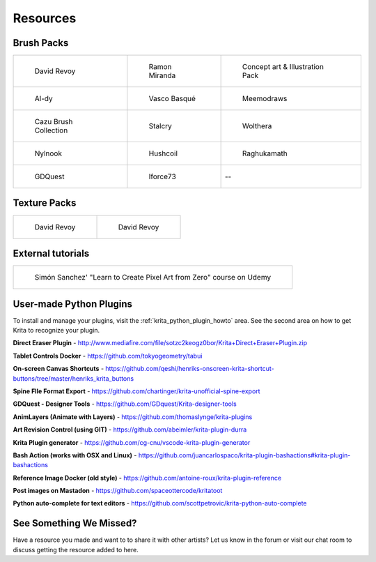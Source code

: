 .. meta::
   :description:
        Resource Packs for Krita.

.. metadata-placeholder

   :authors: - Wolthera van Hövell tot Westerflier <griffinvalley@gmail.com>
             - Scott Petrovic
             - Kamath Raghavendra
             - Nathan Lovato
   :license: GNU free documentation license 1.3 or later.


.. _resources_page:

=========
Resources
=========

Brush Packs
-----------

.. list-table::

        * - .. figure:: /images/en/resource_packs/Resources-deevadBrushes.jpg
               :target: https://github.com/Deevad/deevad-krita-brushpresets
               
               David Revoy
          - .. figure:: /images/en/resource_packs/Resources-mirandaBrushes.jpg
               :target: http://www.ramonmiranda.com/2013/09/krita-training-vol-2-muses-dvd-preset.html
               
               Ramon Miranda
          - .. figure:: /images/en/resource_packs/Resources-conceptBrushes.jpg
               :target: https://forum.kde.org/viewtopic.php?f=274&t=127423
               
               Concept art & Illustration Pack
        * - .. figure:: /images/en/resource_packs/Resources-aldyBrushes.jpg
               :target: http://al-dy.deviantart.com/art/Aldys-Brush-Pack-for-Krita-196128561
               
               Al-dy
          - .. figure:: /images/en/resource_packs/Resources-vascoBrushes.jpg
               :target: https://vascobasque.com/modular-brushset/
               
               Vasco Basqué
          - .. figure:: /images/en/resource_packs/Resources-meemodrawsBrushes.jpg
               :target: http://meemodraws.deviantart.com/art/Krita-Brush-Pack-311306611
               
               Meemodraws
        * - .. figure:: /images/en/resource_packs/Resources-cazuBrushes.jpg
               :target: http://www.pcazorla.com/2014/01/15/cazu-brush-collection-v2-for-krita/
               
               Cazu Brush Collection
          - .. figure:: /images/en/resource_packs/Resources-stalcryBrushes.jpg
               :target: http://stalcry.deviantart.com/art/Krita-Custom-Brushes-350338351
               
               Stalcry
          - .. figure:: /images/en/resource_packs/Resources-woltheraBrushes.jpg
               :target: https://forum.kde.org/viewtopic.php?f=274&t=125125
               
               Wolthera
        * - .. figure:: /images/en/resource_packs/Resources-nylnook.jpg
               :target: http://nylnook.com/en/blog/krita-brushes-pack-v2/
               
               Nylnook
          - .. figure:: /images/en/resource_packs/Resources-hushcoilBrushes.png
               :target: http://hushcoil.tumblr.com/kritabrushes/
               
               Hushcoil
          - .. figure:: /images/en/resource_packs/Resources-raghukamathBrushes.png
               :target: https://github.com/raghukamath/krita-brush-presets
               
               Raghukamath
        * - .. figure:: /images/en/resource_packs/Resources-GDQuestBrushes.jpeg
               :target: https://github.com/GDquest/free-krita-brushes/releases/
               
               GDQuest
          - .. figure:: /images/en/resource_packs/Resources-iForce73Brushes.png
               :target: https://www.deviantart.com/iforce73/art/Environments-2-0-759523252
               
               Iforce73
          -  --

Texture Packs
-------------

.. list-table::

        * - .. figure:: /images/en/resource_packs/Resources-deevadTextures.jpg
               :target: https://www.davidrevoy.com/article156/texture-pack-1
               
               David Revoy
          - .. figure:: /images/en/resource_packs/Resources-deevadTextures2.jpg
               :target: https://www.davidrevoy.com/article263/five-traditional-textures

               David Revoy

External tutorials
------------------

.. list-table::

        * - .. figure:: /images/en/resource_packs/simon_pixel_art_course.png
               :target: https://www.udemy.com/learn-to-create-pixel-art-from-zero/?couponCode=OTHER_75
               
               Simón Sanchez' "Learn to Create Pixel Art from Zero" course on Udemy

User-made Python Plugins
------------------
To install and manage your plugins, visit the :ref:`krita_python_plugin_howto` area. See the second area on how to get Krita to recognize your plugin.

**Direct Eraser Plugin** - http://www.mediafire.com/file/sotzc2keogz0bor/Krita+Direct+Eraser+Plugin.zip

**Tablet Controls Docker** - https://github.com/tokyogeometry/tabui

**On-screen Canvas Shortcuts** - https://github.com/qeshi/henriks-onscreen-krita-shortcut-buttons/tree/master/henriks_krita_buttons

**Spine FIle Format Export** - https://github.com/chartinger/krita-unofficial-spine-export

**GDQuest - Designer Tools** - https://github.com/GDquest/Krita-designer-tools

**AnimLayers (Animate with Layers)** - https://github.com/thomaslynge/krita-plugins

**Art Revision Control (using GIT)** - https://github.com/abeimler/krita-plugin-durra

**Krita Plugin generator** - https://github.com/cg-cnu/vscode-krita-plugin-generator

**Bash Action (works with OSX and Linux)** - https://github.com/juancarlospaco/krita-plugin-bashactions#krita-plugin-bashactions

**Reference Image Docker (old style)** - https://github.com/antoine-roux/krita-plugin-reference

**Post images on Mastadon** - https://github.com/spaceottercode/kritatoot

**Python auto-complete for text editors** - https://github.com/scottpetrovic/krita-python-auto-complete


See Something We Missed?
-----------
Have a resource you made and want to to share it with other artists? Let us know in the forum or visit our chat room to discuss getting the resource added to here.

